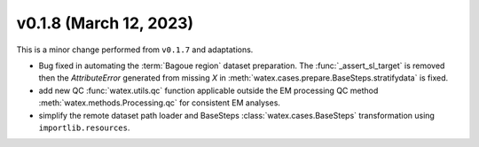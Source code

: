 v0.1.8 (March 12, 2023)
--------------------------

This is a minor change performed from ``v0.1.7`` and adaptations.  

- Bug fixed in automating the :term:`Bagoue region` dataset preparation. The :func:`_assert_sl_target` is removed then the 
  `AttributeError` generated from missing `X` in  :meth:`watex.cases.prepare.BaseSteps.stratifydata` is fixed.

- add new QC :func:`watex.utils.qc` function applicable outside the EM processing QC method
  :meth:`watex.methods.Processing.qc` for consistent EM analyses.

- simplify the remote dataset path loader and BaseSteps :class:`watex.cases.BaseSteps` transformation using ``importlib.resources``. 